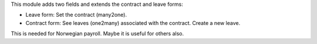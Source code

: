 This module adds two fields and extends the contract and leave forms:

* Leave form: Set the contract (many2one).
* Contract form: See leaves (one2many) associated with the contract. Create a new leave.

This is needed for Norwegian payroll. Maybe it is useful for others also.
